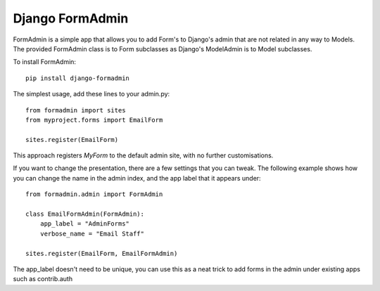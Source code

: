 Django FormAdmin
========================================

FormAdmin is a simple app that allows you to add Form's to Django's admin that
are not related in any way to Models. The provided FormAdmin class is to Form
subclasses as Django's ModelAdmin is to Model subclasses.

To install FormAdmin::

    pip install django-formadmin

The simplest usage, add these lines to your admin.py::

    from formadmin import sites
    from myproject.forms import EmailForm

    sites.register(EmailForm)

This approach registers `MyForm` to the default admin site, with no further
customisations.

If you want to change the presentation, there are a few settings that you can
tweak. The following example shows how you can change the name in the admin
index, and the app label that it appears under::

    from formadmin.admin import FormAdmin

    class EmailFormAdmin(FormAdmin):
        app_label = "AdminForms"
        verbose_name = "Email Staff"

    sites.register(EmailForm, EmailFormAdmin)

The app_label doesn't need to be unique, you can use this as a neat trick to add
forms in the admin under existing apps such as contrib.auth